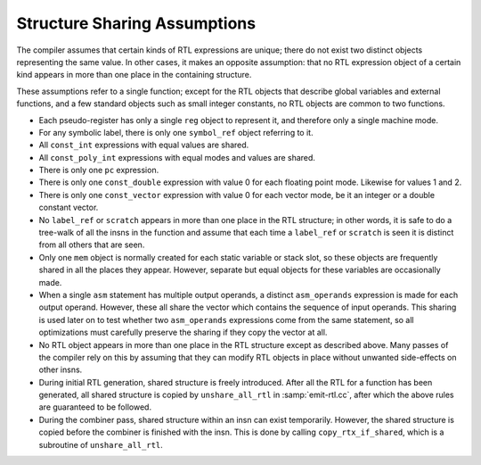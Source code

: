 ..
  Copyright 1988-2022 Free Software Foundation, Inc.
  This is part of the GCC manual.
  For copying conditions, see the GPL license file

.. index:: sharing of RTL components, RTL structure sharing assumptions

.. _sharing:

Structure Sharing Assumptions
*****************************

The compiler assumes that certain kinds of RTL expressions are unique;
there do not exist two distinct objects representing the same value.
In other cases, it makes an opposite assumption: that no RTL expression
object of a certain kind appears in more than one place in the
containing structure.

These assumptions refer to a single function; except for the RTL
objects that describe global variables and external functions,
and a few standard objects such as small integer constants,
no RTL objects are common to two functions.

.. index:: reg, RTL sharing

* Each pseudo-register has only a single ``reg`` object to represent it,
  and therefore only a single machine mode.

  .. index:: symbolic label, symbol_ref, RTL sharing

* For any symbolic label, there is only one ``symbol_ref`` object
  referring to it.

  .. index:: const_int, RTL sharing

* All ``const_int`` expressions with equal values are shared.

  .. index:: const_poly_int, RTL sharing

* All ``const_poly_int`` expressions with equal modes and values
  are shared.

  .. index:: pc, RTL sharing

* There is only one ``pc`` expression.

  .. index:: const_double, RTL sharing

* There is only one ``const_double`` expression with value 0 for
  each floating point mode.  Likewise for values 1 and 2.

  .. index:: const_vector, RTL sharing

* There is only one ``const_vector`` expression with value 0 for
  each vector mode, be it an integer or a double constant vector.

  .. index:: label_ref, RTL sharing, scratch, RTL sharing

* No ``label_ref`` or ``scratch`` appears in more than one place in
  the RTL structure; in other words, it is safe to do a tree-walk of all
  the insns in the function and assume that each time a ``label_ref``
  or ``scratch`` is seen it is distinct from all others that are seen.

  .. index:: mem, RTL sharing

* Only one ``mem`` object is normally created for each static
  variable or stack slot, so these objects are frequently shared in all
  the places they appear.  However, separate but equal objects for these
  variables are occasionally made.

  .. index:: asm_operands, RTL sharing

* When a single ``asm`` statement has multiple output operands, a
  distinct ``asm_operands`` expression is made for each output operand.
  However, these all share the vector which contains the sequence of input
  operands.  This sharing is used later on to test whether two
  ``asm_operands`` expressions come from the same statement, so all
  optimizations must carefully preserve the sharing if they copy the
  vector at all.

* No RTL object appears in more than one place in the RTL structure
  except as described above.  Many passes of the compiler rely on this
  by assuming that they can modify RTL objects in place without unwanted
  side-effects on other insns.

  .. index:: unshare_all_rtl

* During initial RTL generation, shared structure is freely introduced.
  After all the RTL for a function has been generated, all shared
  structure is copied by ``unshare_all_rtl`` in :samp:`emit-rtl.cc`,
  after which the above rules are guaranteed to be followed.

  .. index:: copy_rtx_if_shared

* During the combiner pass, shared structure within an insn can exist
  temporarily.  However, the shared structure is copied before the
  combiner is finished with the insn.  This is done by calling
  ``copy_rtx_if_shared``, which is a subroutine of
  ``unshare_all_rtl``.
